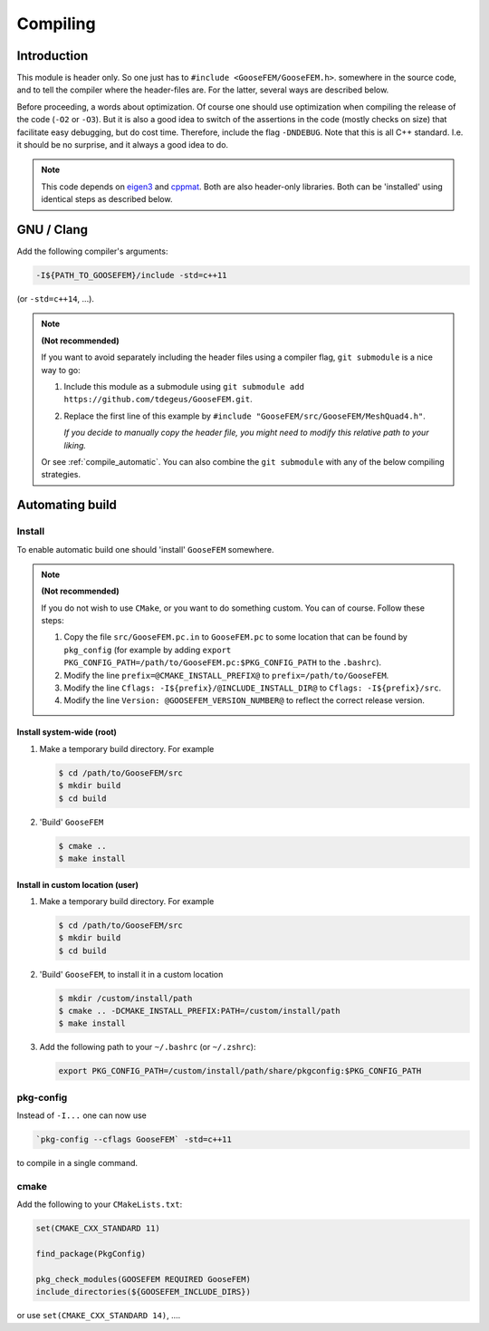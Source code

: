 
.. _compile:

*********
Compiling
*********

Introduction
============

This module is header only. So one just has to ``#include <GooseFEM/GooseFEM.h>``. somewhere in the source code, and to tell the compiler where the header-files are. For the latter, several ways are described below.

Before proceeding, a words about optimization. Of course one should use optimization when compiling the release of the code (``-O2`` or ``-O3``). But it is also a good idea to switch of the assertions in the code (mostly checks on size) that facilitate easy debugging, but do cost time. Therefore, include the flag ``-DNDEBUG``. Note that this is all C++ standard. I.e. it should be no surprise, and it always a good idea to do.

.. note::

  This code depends on `eigen3 <https://github.com/RLovelett/eigen>`_ and `cppmat <https://github.com/tdegeus/cppmat>`_. Both are also header-only libraries. Both can be 'installed' using identical steps as described below.

GNU / Clang
===========

Add the following compiler's arguments:

.. code-block:: bash

  -I${PATH_TO_GOOSEFEM}/include -std=c++11

(or ``-std=c++14``, ...).

.. note:: **(Not recommended)**

  If you want to avoid separately including the header files using a compiler flag, ``git submodule`` is a nice way to go:

  1.  Include this module as a submodule using ``git submodule add https://github.com/tdegeus/GooseFEM.git``.

  2.  Replace the first line of this example by ``#include "GooseFEM/src/GooseFEM/MeshQuad4.h"``.

      *If you decide to manually copy the header file, you might need to modify this relative path to your liking.*

  Or see :ref:`compile_automatic`. You can also combine the ``git submodule`` with any of the below compiling strategies.

.. _compile_automatic:

Automating build
================

Install
-------

To enable automatic build one should 'install' ``GooseFEM`` somewhere.

.. note:: **(Not recommended)**

  If you do not wish to use ``CMake``, or you want to do something custom. You can of course. Follow these steps:

  1.  Copy the file ``src/GooseFEM.pc.in`` to ``GooseFEM.pc`` to some location that can be found by ``pkg_config`` (for example by adding ``export PKG_CONFIG_PATH=/path/to/GooseFEM.pc:$PKG_CONFIG_PATH`` to the ``.bashrc``).

  2.  Modify the line ``prefix=@CMAKE_INSTALL_PREFIX@`` to ``prefix=/path/to/GooseFEM``.

  3.  Modify the line ``Cflags: -I${prefix}/@INCLUDE_INSTALL_DIR@`` to ``Cflags: -I${prefix}/src``.

  4.  Modify the line ``Version: @GOOSEFEM_VERSION_NUMBER@`` to reflect the correct release version.

Install system-wide (root)
^^^^^^^^^^^^^^^^^^^^^^^^^^

1.  Make a temporary build directory. For example

    .. code-block:: bash

      $ cd /path/to/GooseFEM/src
      $ mkdir build
      $ cd build

2.  'Build' ``GooseFEM``

    .. code-block:: bash

      $ cmake ..
      $ make install

Install in custom location (user)
^^^^^^^^^^^^^^^^^^^^^^^^^^^^^^^^^

1.  Make a temporary build directory. For example

    .. code-block:: bash

      $ cd /path/to/GooseFEM/src
      $ mkdir build
      $ cd build

2.  'Build' ``GooseFEM``, to install it in a custom location

    .. code-block:: bash

      $ mkdir /custom/install/path
      $ cmake .. -DCMAKE_INSTALL_PREFIX:PATH=/custom/install/path
      $ make install

3.  Add the following path to your ``~/.bashrc`` (or ``~/.zshrc``):

    .. code-block:: bash

      export PKG_CONFIG_PATH=/custom/install/path/share/pkgconfig:$PKG_CONFIG_PATH

pkg-config
----------

Instead of ``-I...`` one can now use

.. code-block:: bash

  `pkg-config --cflags GooseFEM` -std=c++11

to compile in a single command.

cmake
-----

Add the following to your ``CMakeLists.txt``:

.. code-block:: cmake

  set(CMAKE_CXX_STANDARD 11)

  find_package(PkgConfig)

  pkg_check_modules(GOOSEFEM REQUIRED GooseFEM)
  include_directories(${GOOSEFEM_INCLUDE_DIRS})

or use ``set(CMAKE_CXX_STANDARD 14)``, ....
